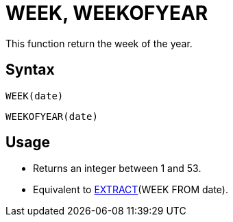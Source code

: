 = WEEK, WEEKOFYEAR

This function return the week of the year.

== Syntax
----
WEEK(date)
----
----
WEEKOFYEAR(date)
----

== Usage

* Returns an integer between 1 and 53.
* Equivalent to xref:extract.adoc[EXTRACT](WEEK FROM date). 